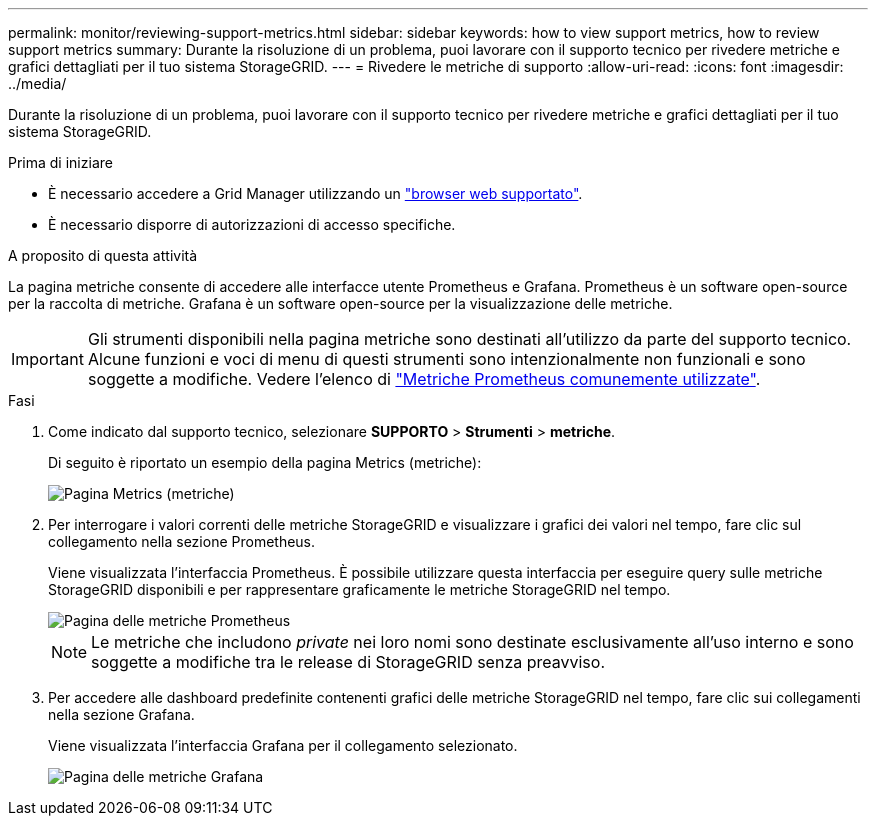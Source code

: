 ---
permalink: monitor/reviewing-support-metrics.html 
sidebar: sidebar 
keywords: how to view support metrics, how to review support metrics 
summary: Durante la risoluzione di un problema, puoi lavorare con il supporto tecnico per rivedere metriche e grafici dettagliati per il tuo sistema StorageGRID. 
---
= Rivedere le metriche di supporto
:allow-uri-read: 
:icons: font
:imagesdir: ../media/


[role="lead"]
Durante la risoluzione di un problema, puoi lavorare con il supporto tecnico per rivedere metriche e grafici dettagliati per il tuo sistema StorageGRID.

.Prima di iniziare
* È necessario accedere a Grid Manager utilizzando un link:../admin/web-browser-requirements.html["browser web supportato"].
* È necessario disporre di autorizzazioni di accesso specifiche.


.A proposito di questa attività
La pagina metriche consente di accedere alle interfacce utente Prometheus e Grafana. Prometheus è un software open-source per la raccolta di metriche. Grafana è un software open-source per la visualizzazione delle metriche.


IMPORTANT: Gli strumenti disponibili nella pagina metriche sono destinati all'utilizzo da parte del supporto tecnico. Alcune funzioni e voci di menu di questi strumenti sono intenzionalmente non funzionali e sono soggette a modifiche. Vedere l'elenco di link:commonly-used-prometheus-metrics.html["Metriche Prometheus comunemente utilizzate"].

.Fasi
. Come indicato dal supporto tecnico, selezionare *SUPPORTO* > *Strumenti* > *metriche*.
+
Di seguito è riportato un esempio della pagina Metrics (metriche):

+
image::../media/metrics_page.png[Pagina Metrics (metriche)]

. Per interrogare i valori correnti delle metriche StorageGRID e visualizzare i grafici dei valori nel tempo, fare clic sul collegamento nella sezione Prometheus.
+
Viene visualizzata l'interfaccia Prometheus. È possibile utilizzare questa interfaccia per eseguire query sulle metriche StorageGRID disponibili e per rappresentare graficamente le metriche StorageGRID nel tempo.

+
image::../media/metrics_page_prometheus.png[Pagina delle metriche Prometheus]

+

NOTE: Le metriche che includono _private_ nei loro nomi sono destinate esclusivamente all'uso interno e sono soggette a modifiche tra le release di StorageGRID senza preavviso.

. Per accedere alle dashboard predefinite contenenti grafici delle metriche StorageGRID nel tempo, fare clic sui collegamenti nella sezione Grafana.
+
Viene visualizzata l'interfaccia Grafana per il collegamento selezionato.

+
image::../media/metrics_page_grafana.png[Pagina delle metriche Grafana]


